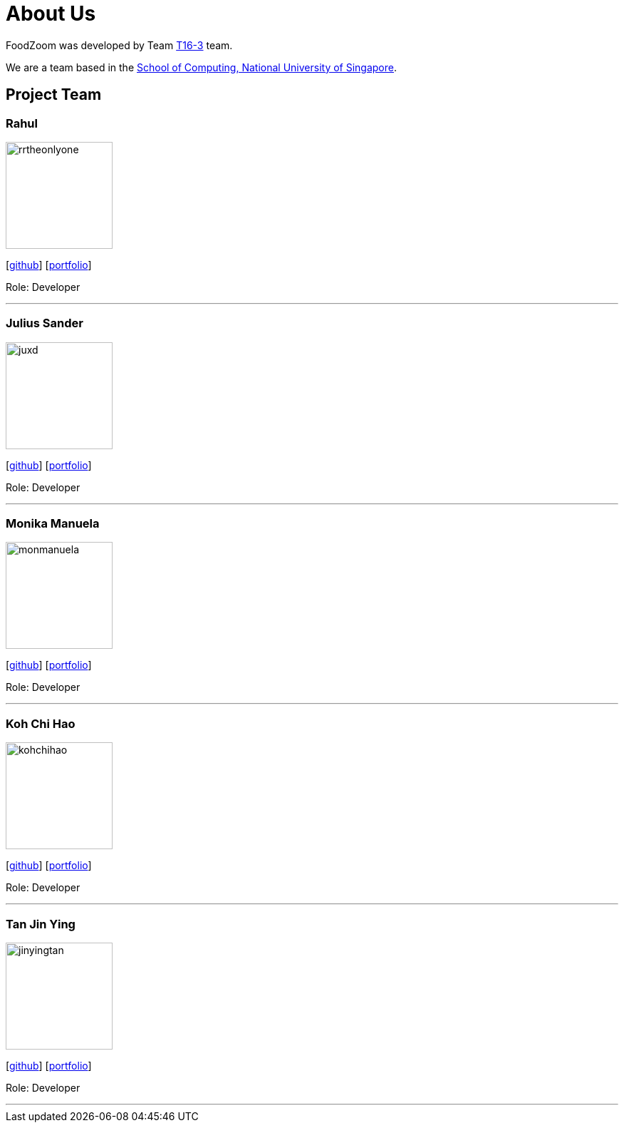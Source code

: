 = About Us
:site-section: AboutUs
:relfileprefix: team/
:imagesDir: images
:stylesDir: stylesheets

FoodZoom was developed by Team https://github.com/CS2103-AY1819S1-T16-3[T16-3] team. +

We are a team based in the http://www.comp.nus.edu.sg[School of Computing, National University of Singapore].

== Project Team

=== Rahul
image::rrtheonlyone.jpg[width="150", align="left"]
{empty}[https://github.com/rrtheonlyone[github]] [https://www.linkedin.com/in/rahul-rajesh-979919110/[portfolio]]

Role: Developer

'''

=== Julius Sander
image::juxd.jpg[width="150", align="left"]
{empty}[https://github.com/juxd[github]] [<<juliussander#, portfolio>>]

Role: Developer +

'''

=== Monika Manuela
image::monmanuela.jpg[width="150", align="left"]
{empty}[http://github.com/yijinl[github]] [https://www.linkedin.com/in/monika-manuela-hengki-a9383a54[portfolio]]

Role: Developer +

'''

=== Koh Chi Hao
image::kohchihao.jpg[width="150", align="left"]
{empty}[https://github.com/kohchihao[github]] [https://www.kohchihao.com/[portfolio]]

Role: Developer +

'''

=== Tan Jin Ying
image::jinyingtan.jpg[width="150", align="left"]
{empty}[https://github.com/jinyingtan[github]] [https://www.tanjinying.com/[portfolio]]

Role: Developer +

'''
